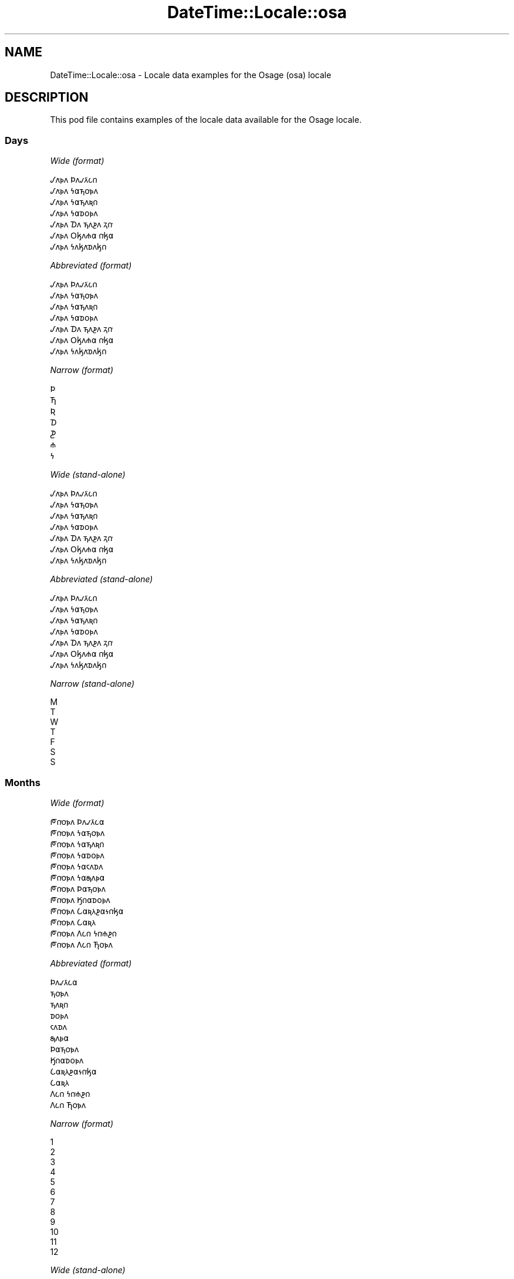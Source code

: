 .\" Automatically generated by Pod::Man 4.14 (Pod::Simple 3.43)
.\"
.\" Standard preamble:
.\" ========================================================================
.de Sp \" Vertical space (when we can't use .PP)
.if t .sp .5v
.if n .sp
..
.de Vb \" Begin verbatim text
.ft CW
.nf
.ne \\$1
..
.de Ve \" End verbatim text
.ft R
.fi
..
.\" Set up some character translations and predefined strings.  \*(-- will
.\" give an unbreakable dash, \*(PI will give pi, \*(L" will give a left
.\" double quote, and \*(R" will give a right double quote.  \*(C+ will
.\" give a nicer C++.  Capital omega is used to do unbreakable dashes and
.\" therefore won't be available.  \*(C` and \*(C' expand to `' in nroff,
.\" nothing in troff, for use with C<>.
.tr \(*W-
.ds C+ C\v'-.1v'\h'-1p'\s-2+\h'-1p'+\s0\v'.1v'\h'-1p'
.ie n \{\
.    ds -- \(*W-
.    ds PI pi
.    if (\n(.H=4u)&(1m=24u) .ds -- \(*W\h'-12u'\(*W\h'-12u'-\" diablo 10 pitch
.    if (\n(.H=4u)&(1m=20u) .ds -- \(*W\h'-12u'\(*W\h'-8u'-\"  diablo 12 pitch
.    ds L" ""
.    ds R" ""
.    ds C` ""
.    ds C' ""
'br\}
.el\{\
.    ds -- \|\(em\|
.    ds PI \(*p
.    ds L" ``
.    ds R" ''
.    ds C`
.    ds C'
'br\}
.\"
.\" Escape single quotes in literal strings from groff's Unicode transform.
.ie \n(.g .ds Aq \(aq
.el       .ds Aq '
.\"
.\" If the F register is >0, we'll generate index entries on stderr for
.\" titles (.TH), headers (.SH), subsections (.SS), items (.Ip), and index
.\" entries marked with X<> in POD.  Of course, you'll have to process the
.\" output yourself in some meaningful fashion.
.\"
.\" Avoid warning from groff about undefined register 'F'.
.de IX
..
.nr rF 0
.if \n(.g .if rF .nr rF 1
.if (\n(rF:(\n(.g==0)) \{\
.    if \nF \{\
.        de IX
.        tm Index:\\$1\t\\n%\t"\\$2"
..
.        if !\nF==2 \{\
.            nr % 0
.            nr F 2
.        \}
.    \}
.\}
.rr rF
.\" ========================================================================
.\"
.IX Title "DateTime::Locale::osa 3"
.TH DateTime::Locale::osa 3 "2023-11-04" "perl v5.36.0" "User Contributed Perl Documentation"
.\" For nroff, turn off justification.  Always turn off hyphenation; it makes
.\" way too many mistakes in technical documents.
.if n .ad l
.nh
.SH "NAME"
DateTime::Locale::osa \- Locale data examples for the Osage (osa) locale
.SH "DESCRIPTION"
.IX Header "DESCRIPTION"
This pod file contains examples of the locale data available for the
Osage locale.
.SS "Days"
.IX Subsection "Days"
\fIWide (format)\fR
.IX Subsection "Wide (format)"
.PP
.Vb 7
\&  𐒹𐓘͘𐓬𐓘 𐓄𐓘𐓡𐓛͘𐓧𐓣
\&  𐒹𐓘͘𐓬𐓘 𐓏𐓟𐓵𐓪͘𐓬𐓘
\&  𐒹𐓘͘𐓬𐓘 𐓏𐓟𐓵𐓘𐓜𐓣
\&  𐒹𐓘͘𐓬𐓘 𐓏𐓟𐓰𐓪𐓬𐓘
\&  𐒹𐓘͘𐓬𐓘 𐓈𐓘 𐓵𐓘𐓲𐓘 𐓻𐓣͘
\&  𐒹𐓘͘𐓬𐓘 𐓂𐓤𐓘𐓸𐓟 𐓣͘𐓤𐓟
\&  𐒹𐓘͘𐓬𐓘 𐓏𐓘𐓤𐓘͘𐓰𐓘𐓤𐓣
.Ve
.PP
\fIAbbreviated (format)\fR
.IX Subsection "Abbreviated (format)"
.PP
.Vb 7
\&  𐒹𐓘͘𐓬𐓘 𐓄𐓘𐓡𐓛͘𐓧𐓣
\&  𐒹𐓘͘𐓬𐓘 𐓏𐓟𐓵𐓪͘𐓬𐓘
\&  𐒹𐓘͘𐓬𐓘 𐓏𐓟𐓵𐓘𐓜𐓣
\&  𐒹𐓘͘𐓬𐓘 𐓏𐓟𐓰𐓪𐓬𐓘
\&  𐒹𐓘͘𐓬𐓘 𐓈𐓘 𐓵𐓘𐓲𐓘 𐓻𐓣͘
\&  𐒹𐓘͘𐓬𐓘 𐓂𐓤𐓘𐓸𐓟 𐓣͘𐓤𐓟
\&  𐒹𐓘͘𐓬𐓘 𐓏𐓘𐓤𐓘͘𐓰𐓘𐓤𐓣
.Ve
.PP
\fINarrow (format)\fR
.IX Subsection "Narrow (format)"
.PP
.Vb 7
\&  𐓄
\&  𐓍
\&  𐒴
\&  𐓈
\&  𐓊
\&  𐓸
\&  𐓏
.Ve
.PP
\fIWide (stand-alone)\fR
.IX Subsection "Wide (stand-alone)"
.PP
.Vb 7
\&  𐒹𐓘͘𐓬𐓘 𐓄𐓘𐓡𐓛͘𐓧𐓣
\&  𐒹𐓘͘𐓬𐓘 𐓏𐓟𐓵𐓪͘𐓬𐓘
\&  𐒹𐓘͘𐓬𐓘 𐓏𐓟𐓵𐓘𐓜𐓣
\&  𐒹𐓘͘𐓬𐓘 𐓏𐓟𐓰𐓪𐓬𐓘
\&  𐒹𐓘͘𐓬𐓘 𐓈𐓘 𐓵𐓘𐓲𐓘 𐓻𐓣͘
\&  𐒹𐓘͘𐓬𐓘 𐓂𐓤𐓘𐓸𐓟 𐓣͘𐓤𐓟
\&  𐒹𐓘͘𐓬𐓘 𐓏𐓘𐓤𐓘͘𐓰𐓘𐓤𐓣
.Ve
.PP
\fIAbbreviated (stand-alone)\fR
.IX Subsection "Abbreviated (stand-alone)"
.PP
.Vb 7
\&  𐒹𐓘͘𐓬𐓘 𐓄𐓘𐓡𐓛͘𐓧𐓣
\&  𐒹𐓘͘𐓬𐓘 𐓏𐓟𐓵𐓪͘𐓬𐓘
\&  𐒹𐓘͘𐓬𐓘 𐓏𐓟𐓵𐓘𐓜𐓣
\&  𐒹𐓘͘𐓬𐓘 𐓏𐓟𐓰𐓪𐓬𐓘
\&  𐒹𐓘͘𐓬𐓘 𐓈𐓘 𐓵𐓘𐓲𐓘 𐓻𐓣͘
\&  𐒹𐓘͘𐓬𐓘 𐓂𐓤𐓘𐓸𐓟 𐓣͘𐓤𐓟
\&  𐒹𐓘͘𐓬𐓘 𐓏𐓘𐓤𐓘͘𐓰𐓘𐓤𐓣
.Ve
.PP
\fINarrow (stand-alone)\fR
.IX Subsection "Narrow (stand-alone)"
.PP
.Vb 7
\&  M
\&  T
\&  W
\&  T
\&  F
\&  S
\&  S
.Ve
.SS "Months"
.IX Subsection "Months"
\fIWide (format)\fR
.IX Subsection "Wide (format)"
.PP
.Vb 12
\&  𐓀𐓣͘𐓪͘𐓬𐓘 𐓄𐓘𐓡𐓛͘𐓧𐓟
\&  𐓀𐓣͘𐓪͘𐓬𐓘 𐓏𐓟𐓵𐓪͘𐓬𐓘
\&  𐓀𐓣͘𐓪͘𐓬𐓘 𐓏𐓟𐓵𐓘𐓜𐓣
\&  𐓀𐓣͘𐓪͘𐓬𐓘 𐓏𐓟𐓰𐓪𐓬𐓘
\&  𐓀𐓣͘𐓪͘𐓬𐓘 𐓏𐓟𐓮𐓘𐓰𐓘
\&  𐓀𐓣͘𐓪͘𐓬𐓘 𐓏𐓟𐓯𐓘𐓬𐓟
\&  𐓀𐓣͘𐓪͘𐓬𐓘 𐓄𐓟𐓵𐓪͘𐓬𐓘
\&  𐓀𐓣͘𐓪͘𐓬𐓘 𐒼𐓣𐓟𐓰𐓪𐓬𐓘
\&  𐓀𐓣͘𐓪͘𐓬𐓘 𐒿𐓟𐓜𐓛𐓲𐓟𐓷𐓣͘𐓤𐓟
\&  𐓀𐓣͘𐓪͘𐓬𐓘 𐒿𐓟𐓜𐓛
\&  𐓀𐓣͘𐓪͘𐓬𐓘 𐒰𐓧𐓣 𐓏𐓣͘𐓸𐓲𐓣
\&  𐓀𐓣͘𐓪͘𐓬𐓘 𐒰𐓧𐓣 𐓍𐓪͘𐓬𐓘
.Ve
.PP
\fIAbbreviated (format)\fR
.IX Subsection "Abbreviated (format)"
.PP
.Vb 12
\&  𐓄𐓘𐓡𐓛͘𐓧𐓟
\&  𐓵𐓪͘𐓬𐓘
\&  𐓵𐓘𐓜𐓣
\&  𐓰𐓪𐓬𐓘
\&  𐓮𐓘𐓰𐓘
\&  𐓯𐓘𐓬𐓟
\&  𐓄𐓟𐓵𐓪͘𐓬𐓘
\&  𐒼𐓣𐓟𐓰𐓪𐓬𐓘
\&  𐒿𐓟𐓜𐓛𐓲𐓟𐓷𐓣͘𐓤𐓟
\&  𐒿𐓟𐓜𐓛
\&  𐒰𐓧𐓣 𐓏𐓣͘𐓸𐓲𐓣
\&  𐒰𐓧𐓣 𐓍𐓪͘𐓬𐓘
.Ve
.PP
\fINarrow (format)\fR
.IX Subsection "Narrow (format)"
.PP
.Vb 12
\&  1
\&  2
\&  3
\&  4
\&  5
\&  6
\&  7
\&  8
\&  9
\&  10
\&  11
\&  12
.Ve
.PP
\fIWide (stand-alone)\fR
.IX Subsection "Wide (stand-alone)"
.PP
.Vb 12
\&  𐓀𐓣͘𐓪͘𐓬𐓘 𐓄𐓘𐓡𐓛͘𐓧𐓟
\&  𐓀𐓣͘𐓪͘𐓬𐓘 𐓏𐓟𐓵𐓪͘𐓬𐓘
\&  𐓀𐓣͘𐓪͘𐓬𐓘 𐓏𐓟𐓵𐓘𐓜𐓣
\&  𐓀𐓣͘𐓪͘𐓬𐓘 𐓏𐓟𐓰𐓪𐓬𐓘
\&  𐓀𐓣͘𐓪͘𐓬𐓘 𐓏𐓟𐓮𐓘𐓰𐓘
\&  𐓀𐓣͘𐓪͘𐓬𐓘 𐓏𐓟𐓯𐓘𐓬𐓟
\&  𐓀𐓣͘𐓪͘𐓬𐓘 𐓄𐓟𐓵𐓪͘𐓬𐓘
\&  𐓀𐓣͘𐓪͘𐓬𐓘 𐒼𐓣𐓟𐓰𐓪𐓬𐓘
\&  𐓀𐓣͘𐓪͘𐓬𐓘 𐒿𐓟𐓜𐓛𐓲𐓟𐓷𐓣͘𐓤𐓟
\&  𐓀𐓣͘𐓪͘𐓬𐓘 𐒿𐓟𐓜𐓛
\&  𐓀𐓣͘𐓪͘𐓬𐓘 𐒰𐓧𐓣 𐓏𐓣͘𐓸𐓲𐓣
\&  𐓀𐓣͘𐓪͘𐓬𐓘 𐒰𐓧𐓣 𐓍𐓪͘𐓬𐓘
.Ve
.PP
\fIAbbreviated (stand-alone)\fR
.IX Subsection "Abbreviated (stand-alone)"
.PP
.Vb 12
\&  𐓄𐓘𐓡𐓛͘𐓧𐓟
\&  𐓵𐓪͘𐓬𐓘
\&  𐓵𐓘𐓜𐓣
\&  𐓰𐓪𐓬𐓘
\&  𐓮𐓘𐓰𐓘
\&  𐓯𐓘𐓬𐓟
\&  𐓄𐓟𐓵𐓪͘𐓬𐓘
\&  𐒼𐓣𐓟𐓰𐓪𐓬𐓘
\&  𐒿𐓟𐓜𐓛𐓲𐓟𐓷𐓣͘𐓤𐓟
\&  𐒿𐓟𐓜𐓛
\&  𐒰𐓧𐓣 𐓏𐓣͘𐓸𐓲𐓣
\&  𐒰𐓧𐓣 𐓍𐓪͘𐓬𐓘
.Ve
.PP
\fINarrow (stand-alone)\fR
.IX Subsection "Narrow (stand-alone)"
.PP
.Vb 12
\&  1
\&  2
\&  3
\&  4
\&  5
\&  6
\&  7
\&  8
\&  9
\&  10
\&  11
\&  12
.Ve
.SS "Quarters"
.IX Subsection "Quarters"
\fIWide (format)\fR
.IX Subsection "Wide (format)"
.PP
.Vb 4
\&  Q1
\&  Q2
\&  Q3
\&  Q4
.Ve
.PP
\fIAbbreviated (format)\fR
.IX Subsection "Abbreviated (format)"
.PP
.Vb 4
\&  Q1
\&  Q2
\&  Q3
\&  Q4
.Ve
.PP
\fINarrow (format)\fR
.IX Subsection "Narrow (format)"
.PP
.Vb 4
\&  1
\&  2
\&  3
\&  4
.Ve
.PP
\fIWide (stand-alone)\fR
.IX Subsection "Wide (stand-alone)"
.PP
.Vb 4
\&  Q1
\&  Q2
\&  Q3
\&  Q4
.Ve
.PP
\fIAbbreviated (stand-alone)\fR
.IX Subsection "Abbreviated (stand-alone)"
.PP
.Vb 4
\&  Q1
\&  Q2
\&  Q3
\&  Q4
.Ve
.PP
\fINarrow (stand-alone)\fR
.IX Subsection "Narrow (stand-alone)"
.PP
.Vb 4
\&  1
\&  2
\&  3
\&  4
.Ve
.SS "Eras"
.IX Subsection "Eras"
\fIWide (format)\fR
.IX Subsection "Wide (format)"
.PP
.Vb 2
\&  BCE
\&  CE
.Ve
.PP
\fIAbbreviated (format)\fR
.IX Subsection "Abbreviated (format)"
.PP
.Vb 2
\&  BCE
\&  CE
.Ve
.PP
\fINarrow (format)\fR
.IX Subsection "Narrow (format)"
.PP
.Vb 2
\&  BCE
\&  CE
.Ve
.SS "Date Formats"
.IX Subsection "Date Formats"
\fIFull\fR
.IX Subsection "Full"
.PP
.Vb 3
\&   2008\-02\-05T18:30:30 = 2008 𐓀𐓣͘𐓪͘𐓬𐓘 𐓏𐓟𐓵𐓪͘𐓬𐓘 5, 𐒹𐓘͘𐓬𐓘 𐓏𐓟𐓵𐓪͘𐓬𐓘
\&   1995\-12\-22T09:05:02 = 1995 𐓀𐓣͘𐓪͘𐓬𐓘 𐒰𐓧𐓣 𐓍𐓪͘𐓬𐓘 22, 𐒹𐓘͘𐓬𐓘 𐓈𐓘 𐓵𐓘𐓲𐓘 𐓻𐓣͘
\&  \-0010\-09\-15T04:44:23 = \-10 𐓀𐓣͘𐓪͘𐓬𐓘 𐒿𐓟𐓜𐓛𐓲𐓟𐓷𐓣͘𐓤𐓟 15, 𐒹𐓘͘𐓬𐓘 𐓂𐓤𐓘𐓸𐓟 𐓣͘𐓤𐓟
.Ve
.PP
\fILong\fR
.IX Subsection "Long"
.PP
.Vb 3
\&   2008\-02\-05T18:30:30 = 2008 𐓀𐓣͘𐓪͘𐓬𐓘 𐓏𐓟𐓵𐓪͘𐓬𐓘 5
\&   1995\-12\-22T09:05:02 = 1995 𐓀𐓣͘𐓪͘𐓬𐓘 𐒰𐓧𐓣 𐓍𐓪͘𐓬𐓘 22
\&  \-0010\-09\-15T04:44:23 = \-10 𐓀𐓣͘𐓪͘𐓬𐓘 𐒿𐓟𐓜𐓛𐓲𐓟𐓷𐓣͘𐓤𐓟 15
.Ve
.PP
\fIMedium\fR
.IX Subsection "Medium"
.PP
.Vb 3
\&   2008\-02\-05T18:30:30 = 2008 𐓵𐓪͘𐓬𐓘 5
\&   1995\-12\-22T09:05:02 = 1995 𐒰𐓧𐓣 𐓍𐓪͘𐓬𐓘 22
\&  \-0010\-09\-15T04:44:23 = \-10 𐒿𐓟𐓜𐓛𐓲𐓟𐓷𐓣͘𐓤𐓟 15
.Ve
.PP
\fIShort\fR
.IX Subsection "Short"
.PP
.Vb 3
\&   2008\-02\-05T18:30:30 = 2008\-02\-05
\&   1995\-12\-22T09:05:02 = 1995\-12\-22
\&  \-0010\-09\-15T04:44:23 = \-10\-09\-15
.Ve
.SS "Time Formats"
.IX Subsection "Time Formats"
\fIFull\fR
.IX Subsection "Full"
.PP
.Vb 3
\&   2008\-02\-05T18:30:30 = 18:30:30 UTC
\&   1995\-12\-22T09:05:02 = 09:05:02 UTC
\&  \-0010\-09\-15T04:44:23 = 04:44:23 UTC
.Ve
.PP
\fILong\fR
.IX Subsection "Long"
.PP
.Vb 3
\&   2008\-02\-05T18:30:30 = 18:30:30 UTC
\&   1995\-12\-22T09:05:02 = 09:05:02 UTC
\&  \-0010\-09\-15T04:44:23 = 04:44:23 UTC
.Ve
.PP
\fIMedium\fR
.IX Subsection "Medium"
.PP
.Vb 3
\&   2008\-02\-05T18:30:30 = 18:30:30
\&   1995\-12\-22T09:05:02 = 09:05:02
\&  \-0010\-09\-15T04:44:23 = 04:44:23
.Ve
.PP
\fIShort\fR
.IX Subsection "Short"
.PP
.Vb 3
\&   2008\-02\-05T18:30:30 = 18:30
\&   1995\-12\-22T09:05:02 = 09:05
\&  \-0010\-09\-15T04:44:23 = 04:44
.Ve
.SS "Datetime Formats"
.IX Subsection "Datetime Formats"
\fIFull\fR
.IX Subsection "Full"
.PP
.Vb 3
\&   2008\-02\-05T18:30:30 = 2008 𐓀𐓣͘𐓪͘𐓬𐓘 𐓏𐓟𐓵𐓪͘𐓬𐓘 5, 𐒹𐓘͘𐓬𐓘 𐓏𐓟𐓵𐓪͘𐓬𐓘 18:30:30 UTC
\&   1995\-12\-22T09:05:02 = 1995 𐓀𐓣͘𐓪͘𐓬𐓘 𐒰𐓧𐓣 𐓍𐓪͘𐓬𐓘 22, 𐒹𐓘͘𐓬𐓘 𐓈𐓘 𐓵𐓘𐓲𐓘 𐓻𐓣͘ 09:05:02 UTC
\&  \-0010\-09\-15T04:44:23 = \-10 𐓀𐓣͘𐓪͘𐓬𐓘 𐒿𐓟𐓜𐓛𐓲𐓟𐓷𐓣͘𐓤𐓟 15, 𐒹𐓘͘𐓬𐓘 𐓂𐓤𐓘𐓸𐓟 𐓣͘𐓤𐓟 04:44:23 UTC
.Ve
.PP
\fILong\fR
.IX Subsection "Long"
.PP
.Vb 3
\&   2008\-02\-05T18:30:30 = 2008 𐓀𐓣͘𐓪͘𐓬𐓘 𐓏𐓟𐓵𐓪͘𐓬𐓘 5 18:30:30 UTC
\&   1995\-12\-22T09:05:02 = 1995 𐓀𐓣͘𐓪͘𐓬𐓘 𐒰𐓧𐓣 𐓍𐓪͘𐓬𐓘 22 09:05:02 UTC
\&  \-0010\-09\-15T04:44:23 = \-10 𐓀𐓣͘𐓪͘𐓬𐓘 𐒿𐓟𐓜𐓛𐓲𐓟𐓷𐓣͘𐓤𐓟 15 04:44:23 UTC
.Ve
.PP
\fIMedium\fR
.IX Subsection "Medium"
.PP
.Vb 3
\&   2008\-02\-05T18:30:30 = 2008 𐓵𐓪͘𐓬𐓘 5 18:30:30
\&   1995\-12\-22T09:05:02 = 1995 𐒰𐓧𐓣 𐓍𐓪͘𐓬𐓘 22 09:05:02
\&  \-0010\-09\-15T04:44:23 = \-10 𐒿𐓟𐓜𐓛𐓲𐓟𐓷𐓣͘𐓤𐓟 15 04:44:23
.Ve
.PP
\fIShort\fR
.IX Subsection "Short"
.PP
.Vb 3
\&   2008\-02\-05T18:30:30 = 2008\-02\-05 18:30
\&   1995\-12\-22T09:05:02 = 1995\-12\-22 09:05
\&  \-0010\-09\-15T04:44:23 = \-10\-09\-15 04:44
.Ve
.SS "Available Formats"
.IX Subsection "Available Formats"
\fIBh (h B)\fR
.IX Subsection "Bh (h B)"
.PP
.Vb 3
\&   2008\-02\-05T18:30:30 = 6 B
\&   1995\-12\-22T09:05:02 = 9 B
\&  \-0010\-09\-15T04:44:23 = 4 B
.Ve
.PP
\fIBhm (h:mm B)\fR
.IX Subsection "Bhm (h:mm B)"
.PP
.Vb 3
\&   2008\-02\-05T18:30:30 = 6:30 B
\&   1995\-12\-22T09:05:02 = 9:05 B
\&  \-0010\-09\-15T04:44:23 = 4:44 B
.Ve
.PP
\fIBhms (h:mm:ss B)\fR
.IX Subsection "Bhms (h:mm:ss B)"
.PP
.Vb 3
\&   2008\-02\-05T18:30:30 = 6:30:30 B
\&   1995\-12\-22T09:05:02 = 9:05:02 B
\&  \-0010\-09\-15T04:44:23 = 4:44:23 B
.Ve
.PP
\fIE (ccc)\fR
.IX Subsection "E (ccc)"
.PP
.Vb 3
\&   2008\-02\-05T18:30:30 = 𐒹𐓘͘𐓬𐓘 𐓏𐓟𐓵𐓪͘𐓬𐓘
\&   1995\-12\-22T09:05:02 = 𐒹𐓘͘𐓬𐓘 𐓈𐓘 𐓵𐓘𐓲𐓘 𐓻𐓣͘
\&  \-0010\-09\-15T04:44:23 = 𐒹𐓘͘𐓬𐓘 𐓂𐓤𐓘𐓸𐓟 𐓣͘𐓤𐓟
.Ve
.PP
\fIEBhm (E h:mm B)\fR
.IX Subsection "EBhm (E h:mm B)"
.PP
.Vb 3
\&   2008\-02\-05T18:30:30 = 𐒹𐓘͘𐓬𐓘 𐓏𐓟𐓵𐓪͘𐓬𐓘 6:30 B
\&   1995\-12\-22T09:05:02 = 𐒹𐓘͘𐓬𐓘 𐓈𐓘 𐓵𐓘𐓲𐓘 𐓻𐓣͘ 9:05 B
\&  \-0010\-09\-15T04:44:23 = 𐒹𐓘͘𐓬𐓘 𐓂𐓤𐓘𐓸𐓟 𐓣͘𐓤𐓟 4:44 B
.Ve
.PP
\fIEBhms (E h:mm:ss B)\fR
.IX Subsection "EBhms (E h:mm:ss B)"
.PP
.Vb 3
\&   2008\-02\-05T18:30:30 = 𐒹𐓘͘𐓬𐓘 𐓏𐓟𐓵𐓪͘𐓬𐓘 6:30:30 B
\&   1995\-12\-22T09:05:02 = 𐒹𐓘͘𐓬𐓘 𐓈𐓘 𐓵𐓘𐓲𐓘 𐓻𐓣͘ 9:05:02 B
\&  \-0010\-09\-15T04:44:23 = 𐒹𐓘͘𐓬𐓘 𐓂𐓤𐓘𐓸𐓟 𐓣͘𐓤𐓟 4:44:23 B
.Ve
.PP
\fIEHm (E HH:mm)\fR
.IX Subsection "EHm (E HH:mm)"
.PP
.Vb 3
\&   2008\-02\-05T18:30:30 = 𐒹𐓘͘𐓬𐓘 𐓏𐓟𐓵𐓪͘𐓬𐓘 18:30
\&   1995\-12\-22T09:05:02 = 𐒹𐓘͘𐓬𐓘 𐓈𐓘 𐓵𐓘𐓲𐓘 𐓻𐓣͘ 09:05
\&  \-0010\-09\-15T04:44:23 = 𐒹𐓘͘𐓬𐓘 𐓂𐓤𐓘𐓸𐓟 𐓣͘𐓤𐓟 04:44
.Ve
.PP
\fIEHms (E HH:mm:ss)\fR
.IX Subsection "EHms (E HH:mm:ss)"
.PP
.Vb 3
\&   2008\-02\-05T18:30:30 = 𐒹𐓘͘𐓬𐓘 𐓏𐓟𐓵𐓪͘𐓬𐓘 18:30:30
\&   1995\-12\-22T09:05:02 = 𐒹𐓘͘𐓬𐓘 𐓈𐓘 𐓵𐓘𐓲𐓘 𐓻𐓣͘ 09:05:02
\&  \-0010\-09\-15T04:44:23 = 𐒹𐓘͘𐓬𐓘 𐓂𐓤𐓘𐓸𐓟 𐓣͘𐓤𐓟 04:44:23
.Ve
.PP
\fIEd (d, E)\fR
.IX Subsection "Ed (d, E)"
.PP
.Vb 3
\&   2008\-02\-05T18:30:30 = 5, 𐒹𐓘͘𐓬𐓘 𐓏𐓟𐓵𐓪͘𐓬𐓘
\&   1995\-12\-22T09:05:02 = 22, 𐒹𐓘͘𐓬𐓘 𐓈𐓘 𐓵𐓘𐓲𐓘 𐓻𐓣͘
\&  \-0010\-09\-15T04:44:23 = 15, 𐒹𐓘͘𐓬𐓘 𐓂𐓤𐓘𐓸𐓟 𐓣͘𐓤𐓟
.Ve
.PP
\fIEhm (E h:mm a)\fR
.IX Subsection "Ehm (E h:mm a)"
.PP
.Vb 3
\&   2008\-02\-05T18:30:30 = 𐒹𐓘͘𐓬𐓘 𐓏𐓟𐓵𐓪͘𐓬𐓘 6:30 PM
\&   1995\-12\-22T09:05:02 = 𐒹𐓘͘𐓬𐓘 𐓈𐓘 𐓵𐓘𐓲𐓘 𐓻𐓣͘ 9:05 AM
\&  \-0010\-09\-15T04:44:23 = 𐒹𐓘͘𐓬𐓘 𐓂𐓤𐓘𐓸𐓟 𐓣͘𐓤𐓟 4:44 AM
.Ve
.PP
\fIEhms (E h:mm:ss a)\fR
.IX Subsection "Ehms (E h:mm:ss a)"
.PP
.Vb 3
\&   2008\-02\-05T18:30:30 = 𐒹𐓘͘𐓬𐓘 𐓏𐓟𐓵𐓪͘𐓬𐓘 6:30:30 PM
\&   1995\-12\-22T09:05:02 = 𐒹𐓘͘𐓬𐓘 𐓈𐓘 𐓵𐓘𐓲𐓘 𐓻𐓣͘ 9:05:02 AM
\&  \-0010\-09\-15T04:44:23 = 𐒹𐓘͘𐓬𐓘 𐓂𐓤𐓘𐓸𐓟 𐓣͘𐓤𐓟 4:44:23 AM
.Ve
.PP
\fIGy (G y)\fR
.IX Subsection "Gy (G y)"
.PP
.Vb 3
\&   2008\-02\-05T18:30:30 = CE 2008
\&   1995\-12\-22T09:05:02 = CE 1995
\&  \-0010\-09\-15T04:44:23 = BCE \-10
.Ve
.PP
\fIGyMMM (G y \s-1MMM\s0)\fR
.IX Subsection "GyMMM (G y MMM)"
.PP
.Vb 3
\&   2008\-02\-05T18:30:30 = CE 2008 𐓵𐓪͘𐓬𐓘
\&   1995\-12\-22T09:05:02 = CE 1995 𐒰𐓧𐓣 𐓍𐓪͘𐓬𐓘
\&  \-0010\-09\-15T04:44:23 = BCE \-10 𐒿𐓟𐓜𐓛𐓲𐓟𐓷𐓣͘𐓤𐓟
.Ve
.PP
\fIGyMMMEd (G y \s-1MMM\s0 d, E)\fR
.IX Subsection "GyMMMEd (G y MMM d, E)"
.PP
.Vb 3
\&   2008\-02\-05T18:30:30 = CE 2008 𐓵𐓪͘𐓬𐓘 5, 𐒹𐓘͘𐓬𐓘 𐓏𐓟𐓵𐓪͘𐓬𐓘
\&   1995\-12\-22T09:05:02 = CE 1995 𐒰𐓧𐓣 𐓍𐓪͘𐓬𐓘 22, 𐒹𐓘͘𐓬𐓘 𐓈𐓘 𐓵𐓘𐓲𐓘 𐓻𐓣͘
\&  \-0010\-09\-15T04:44:23 = BCE \-10 𐒿𐓟𐓜𐓛𐓲𐓟𐓷𐓣͘𐓤𐓟 15, 𐒹𐓘͘𐓬𐓘 𐓂𐓤𐓘𐓸𐓟 𐓣͘𐓤𐓟
.Ve
.PP
\fIGyMMMd (G y \s-1MMM\s0 d)\fR
.IX Subsection "GyMMMd (G y MMM d)"
.PP
.Vb 3
\&   2008\-02\-05T18:30:30 = CE 2008 𐓵𐓪͘𐓬𐓘 5
\&   1995\-12\-22T09:05:02 = CE 1995 𐒰𐓧𐓣 𐓍𐓪͘𐓬𐓘 22
\&  \-0010\-09\-15T04:44:23 = BCE \-10 𐒿𐓟𐓜𐓛𐓲𐓟𐓷𐓣͘𐓤𐓟 15
.Ve
.PP
\fIGyMd (\s-1GGGGG\s0 y\-MM-dd)\fR
.IX Subsection "GyMd (GGGGG y-MM-dd)"
.PP
.Vb 3
\&   2008\-02\-05T18:30:30 = CE 2008\-02\-05
\&   1995\-12\-22T09:05:02 = CE 1995\-12\-22
\&  \-0010\-09\-15T04:44:23 = BCE \-10\-09\-15
.Ve
.PP
\fIH (\s-1HH\s0)\fR
.IX Subsection "H (HH)"
.PP
.Vb 3
\&   2008\-02\-05T18:30:30 = 18
\&   1995\-12\-22T09:05:02 = 09
\&  \-0010\-09\-15T04:44:23 = 04
.Ve
.PP
\fIHm (HH:mm)\fR
.IX Subsection "Hm (HH:mm)"
.PP
.Vb 3
\&   2008\-02\-05T18:30:30 = 18:30
\&   1995\-12\-22T09:05:02 = 09:05
\&  \-0010\-09\-15T04:44:23 = 04:44
.Ve
.PP
\fIHms (HH:mm:ss)\fR
.IX Subsection "Hms (HH:mm:ss)"
.PP
.Vb 3
\&   2008\-02\-05T18:30:30 = 18:30:30
\&   1995\-12\-22T09:05:02 = 09:05:02
\&  \-0010\-09\-15T04:44:23 = 04:44:23
.Ve
.PP
\fIHmsv (HH:mm:ss v)\fR
.IX Subsection "Hmsv (HH:mm:ss v)"
.PP
.Vb 3
\&   2008\-02\-05T18:30:30 = 18:30:30 UTC
\&   1995\-12\-22T09:05:02 = 09:05:02 UTC
\&  \-0010\-09\-15T04:44:23 = 04:44:23 UTC
.Ve
.PP
\fIHmv (HH:mm v)\fR
.IX Subsection "Hmv (HH:mm v)"
.PP
.Vb 3
\&   2008\-02\-05T18:30:30 = 18:30 UTC
\&   1995\-12\-22T09:05:02 = 09:05 UTC
\&  \-0010\-09\-15T04:44:23 = 04:44 UTC
.Ve
.PP
\fIM (L)\fR
.IX Subsection "M (L)"
.PP
.Vb 3
\&   2008\-02\-05T18:30:30 = 2
\&   1995\-12\-22T09:05:02 = 12
\&  \-0010\-09\-15T04:44:23 = 9
.Ve
.PP
\fIMEd (MM-dd, E)\fR
.IX Subsection "MEd (MM-dd, E)"
.PP
.Vb 3
\&   2008\-02\-05T18:30:30 = 02\-05, 𐒹𐓘͘𐓬𐓘 𐓏𐓟𐓵𐓪͘𐓬𐓘
\&   1995\-12\-22T09:05:02 = 12\-22, 𐒹𐓘͘𐓬𐓘 𐓈𐓘 𐓵𐓘𐓲𐓘 𐓻𐓣͘
\&  \-0010\-09\-15T04:44:23 = 09\-15, 𐒹𐓘͘𐓬𐓘 𐓂𐓤𐓘𐓸𐓟 𐓣͘𐓤𐓟
.Ve
.PP
\fI\s-1MMM\s0 (\s-1LLL\s0)\fR
.IX Subsection "MMM (LLL)"
.PP
.Vb 3
\&   2008\-02\-05T18:30:30 = 𐓵𐓪͘𐓬𐓘
\&   1995\-12\-22T09:05:02 = 𐒰𐓧𐓣 𐓍𐓪͘𐓬𐓘
\&  \-0010\-09\-15T04:44:23 = 𐒿𐓟𐓜𐓛𐓲𐓟𐓷𐓣͘𐓤𐓟
.Ve
.PP
\fIMMMEd (\s-1MMM\s0 d, E)\fR
.IX Subsection "MMMEd (MMM d, E)"
.PP
.Vb 3
\&   2008\-02\-05T18:30:30 = 𐓵𐓪͘𐓬𐓘 5, 𐒹𐓘͘𐓬𐓘 𐓏𐓟𐓵𐓪͘𐓬𐓘
\&   1995\-12\-22T09:05:02 = 𐒰𐓧𐓣 𐓍𐓪͘𐓬𐓘 22, 𐒹𐓘͘𐓬𐓘 𐓈𐓘 𐓵𐓘𐓲𐓘 𐓻𐓣͘
\&  \-0010\-09\-15T04:44:23 = 𐒿𐓟𐓜𐓛𐓲𐓟𐓷𐓣͘𐓤𐓟 15, 𐒹𐓘͘𐓬𐓘 𐓂𐓤𐓘𐓸𐓟 𐓣͘𐓤𐓟
.Ve
.PP
\fIMMMMW-count-other ('week' W 'of' \s-1MMMM\s0)\fR
.IX Subsection "MMMMW-count-other ('week' W 'of' MMMM)"
.PP
.Vb 3
\&   2008\-02\-05T18:30:30 = week 1 of 𐓀𐓣͘𐓪͘𐓬𐓘 𐓏𐓟𐓵𐓪͘𐓬𐓘
\&   1995\-12\-22T09:05:02 = week 3 of 𐓀𐓣͘𐓪͘𐓬𐓘 𐒰𐓧𐓣 𐓍𐓪͘𐓬𐓘
\&  \-0010\-09\-15T04:44:23 = week 2 of 𐓀𐓣͘𐓪͘𐓬𐓘 𐒿𐓟𐓜𐓛𐓲𐓟𐓷𐓣͘𐓤𐓟
.Ve
.PP
\fIMMMMd (\s-1MMMM\s0 d)\fR
.IX Subsection "MMMMd (MMMM d)"
.PP
.Vb 3
\&   2008\-02\-05T18:30:30 = 𐓀𐓣͘𐓪͘𐓬𐓘 𐓏𐓟𐓵𐓪͘𐓬𐓘 5
\&   1995\-12\-22T09:05:02 = 𐓀𐓣͘𐓪͘𐓬𐓘 𐒰𐓧𐓣 𐓍𐓪͘𐓬𐓘 22
\&  \-0010\-09\-15T04:44:23 = 𐓀𐓣͘𐓪͘𐓬𐓘 𐒿𐓟𐓜𐓛𐓲𐓟𐓷𐓣͘𐓤𐓟 15
.Ve
.PP
\fIMMMd (\s-1MMM\s0 d)\fR
.IX Subsection "MMMd (MMM d)"
.PP
.Vb 3
\&   2008\-02\-05T18:30:30 = 𐓵𐓪͘𐓬𐓘 5
\&   1995\-12\-22T09:05:02 = 𐒰𐓧𐓣 𐓍𐓪͘𐓬𐓘 22
\&  \-0010\-09\-15T04:44:23 = 𐒿𐓟𐓜𐓛𐓲𐓟𐓷𐓣͘𐓤𐓟 15
.Ve
.PP
\fIMd (MM-dd)\fR
.IX Subsection "Md (MM-dd)"
.PP
.Vb 3
\&   2008\-02\-05T18:30:30 = 02\-05
\&   1995\-12\-22T09:05:02 = 12\-22
\&  \-0010\-09\-15T04:44:23 = 09\-15
.Ve
.PP
\fId (d)\fR
.IX Subsection "d (d)"
.PP
.Vb 3
\&   2008\-02\-05T18:30:30 = 5
\&   1995\-12\-22T09:05:02 = 22
\&  \-0010\-09\-15T04:44:23 = 15
.Ve
.PP
\fIh (h a)\fR
.IX Subsection "h (h a)"
.PP
.Vb 3
\&   2008\-02\-05T18:30:30 = 6 PM
\&   1995\-12\-22T09:05:02 = 9 AM
\&  \-0010\-09\-15T04:44:23 = 4 AM
.Ve
.PP
\fIhm (h:mm a)\fR
.IX Subsection "hm (h:mm a)"
.PP
.Vb 3
\&   2008\-02\-05T18:30:30 = 6:30 PM
\&   1995\-12\-22T09:05:02 = 9:05 AM
\&  \-0010\-09\-15T04:44:23 = 4:44 AM
.Ve
.PP
\fIhms (h:mm:ss a)\fR
.IX Subsection "hms (h:mm:ss a)"
.PP
.Vb 3
\&   2008\-02\-05T18:30:30 = 6:30:30 PM
\&   1995\-12\-22T09:05:02 = 9:05:02 AM
\&  \-0010\-09\-15T04:44:23 = 4:44:23 AM
.Ve
.PP
\fIhmsv (h:mm:ss a v)\fR
.IX Subsection "hmsv (h:mm:ss a v)"
.PP
.Vb 3
\&   2008\-02\-05T18:30:30 = 6:30:30 PM UTC
\&   1995\-12\-22T09:05:02 = 9:05:02 AM UTC
\&  \-0010\-09\-15T04:44:23 = 4:44:23 AM UTC
.Ve
.PP
\fIhmv (h:mm a v)\fR
.IX Subsection "hmv (h:mm a v)"
.PP
.Vb 3
\&   2008\-02\-05T18:30:30 = 6:30 PM UTC
\&   1995\-12\-22T09:05:02 = 9:05 AM UTC
\&  \-0010\-09\-15T04:44:23 = 4:44 AM UTC
.Ve
.PP
\fIms (mm:ss)\fR
.IX Subsection "ms (mm:ss)"
.PP
.Vb 3
\&   2008\-02\-05T18:30:30 = 30:30
\&   1995\-12\-22T09:05:02 = 05:02
\&  \-0010\-09\-15T04:44:23 = 44:23
.Ve
.PP
\fIy (y)\fR
.IX Subsection "y (y)"
.PP
.Vb 3
\&   2008\-02\-05T18:30:30 = 2008
\&   1995\-12\-22T09:05:02 = 1995
\&  \-0010\-09\-15T04:44:23 = \-10
.Ve
.PP
\fIyM (y\-MM)\fR
.IX Subsection "yM (y-MM)"
.PP
.Vb 3
\&   2008\-02\-05T18:30:30 = 2008\-02
\&   1995\-12\-22T09:05:02 = 1995\-12
\&  \-0010\-09\-15T04:44:23 = \-10\-09
.Ve
.PP
\fIyMEd (y\-MM-dd, E)\fR
.IX Subsection "yMEd (y-MM-dd, E)"
.PP
.Vb 3
\&   2008\-02\-05T18:30:30 = 2008\-02\-05, 𐒹𐓘͘𐓬𐓘 𐓏𐓟𐓵𐓪͘𐓬𐓘
\&   1995\-12\-22T09:05:02 = 1995\-12\-22, 𐒹𐓘͘𐓬𐓘 𐓈𐓘 𐓵𐓘𐓲𐓘 𐓻𐓣͘
\&  \-0010\-09\-15T04:44:23 = \-10\-09\-15, 𐒹𐓘͘𐓬𐓘 𐓂𐓤𐓘𐓸𐓟 𐓣͘𐓤𐓟
.Ve
.PP
\fIyMMM (y \s-1MMM\s0)\fR
.IX Subsection "yMMM (y MMM)"
.PP
.Vb 3
\&   2008\-02\-05T18:30:30 = 2008 𐓵𐓪͘𐓬𐓘
\&   1995\-12\-22T09:05:02 = 1995 𐒰𐓧𐓣 𐓍𐓪͘𐓬𐓘
\&  \-0010\-09\-15T04:44:23 = \-10 𐒿𐓟𐓜𐓛𐓲𐓟𐓷𐓣͘𐓤𐓟
.Ve
.PP
\fIyMMMEd (y \s-1MMM\s0 d, E)\fR
.IX Subsection "yMMMEd (y MMM d, E)"
.PP
.Vb 3
\&   2008\-02\-05T18:30:30 = 2008 𐓵𐓪͘𐓬𐓘 5, 𐒹𐓘͘𐓬𐓘 𐓏𐓟𐓵𐓪͘𐓬𐓘
\&   1995\-12\-22T09:05:02 = 1995 𐒰𐓧𐓣 𐓍𐓪͘𐓬𐓘 22, 𐒹𐓘͘𐓬𐓘 𐓈𐓘 𐓵𐓘𐓲𐓘 𐓻𐓣͘
\&  \-0010\-09\-15T04:44:23 = \-10 𐒿𐓟𐓜𐓛𐓲𐓟𐓷𐓣͘𐓤𐓟 15, 𐒹𐓘͘𐓬𐓘 𐓂𐓤𐓘𐓸𐓟 𐓣͘𐓤𐓟
.Ve
.PP
\fIyMMMM (y \s-1MMMM\s0)\fR
.IX Subsection "yMMMM (y MMMM)"
.PP
.Vb 3
\&   2008\-02\-05T18:30:30 = 2008 𐓀𐓣͘𐓪͘𐓬𐓘 𐓏𐓟𐓵𐓪͘𐓬𐓘
\&   1995\-12\-22T09:05:02 = 1995 𐓀𐓣͘𐓪͘𐓬𐓘 𐒰𐓧𐓣 𐓍𐓪͘𐓬𐓘
\&  \-0010\-09\-15T04:44:23 = \-10 𐓀𐓣͘𐓪͘𐓬𐓘 𐒿𐓟𐓜𐓛𐓲𐓟𐓷𐓣͘𐓤𐓟
.Ve
.PP
\fIyMMMd (y \s-1MMM\s0 d)\fR
.IX Subsection "yMMMd (y MMM d)"
.PP
.Vb 3
\&   2008\-02\-05T18:30:30 = 2008 𐓵𐓪͘𐓬𐓘 5
\&   1995\-12\-22T09:05:02 = 1995 𐒰𐓧𐓣 𐓍𐓪͘𐓬𐓘 22
\&  \-0010\-09\-15T04:44:23 = \-10 𐒿𐓟𐓜𐓛𐓲𐓟𐓷𐓣͘𐓤𐓟 15
.Ve
.PP
\fIyMd (y\-MM-dd)\fR
.IX Subsection "yMd (y-MM-dd)"
.PP
.Vb 3
\&   2008\-02\-05T18:30:30 = 2008\-02\-05
\&   1995\-12\-22T09:05:02 = 1995\-12\-22
\&  \-0010\-09\-15T04:44:23 = \-10\-09\-15
.Ve
.PP
\fIyQQQ (y \s-1QQQ\s0)\fR
.IX Subsection "yQQQ (y QQQ)"
.PP
.Vb 3
\&   2008\-02\-05T18:30:30 = 2008 Q1
\&   1995\-12\-22T09:05:02 = 1995 Q4
\&  \-0010\-09\-15T04:44:23 = \-10 Q3
.Ve
.PP
\fIyQQQQ (y \s-1QQQQ\s0)\fR
.IX Subsection "yQQQQ (y QQQQ)"
.PP
.Vb 3
\&   2008\-02\-05T18:30:30 = 2008 Q1
\&   1995\-12\-22T09:05:02 = 1995 Q4
\&  \-0010\-09\-15T04:44:23 = \-10 Q3
.Ve
.PP
\fIyw-count-other ('week' w 'of' Y)\fR
.IX Subsection "yw-count-other ('week' w 'of' Y)"
.PP
.Vb 3
\&   2008\-02\-05T18:30:30 = week 6 of 2008
\&   1995\-12\-22T09:05:02 = week 51 of 1995
\&  \-0010\-09\-15T04:44:23 = week 37 of \-10
.Ve
.SS "Miscellaneous"
.IX Subsection "Miscellaneous"
\fIPrefers 24 hour time?\fR
.IX Subsection "Prefers 24 hour time?"
.PP
Yes
.PP
\fILocal first day of the week\fR
.IX Subsection "Local first day of the week"
.PP
1 (𐒹𐓘͘𐓬𐓘 𐓄𐓘𐓡𐓛͘𐓧𐓣)
.SS "Strftime Patterns"
.IX Subsection "Strftime Patterns"
\fI\f(CI%c\fI (%a \f(CI%b\fI \f(CI%e\fI \f(CI%H:\fI%M:%S \f(CI%Y\fI) \- date time format\fR
.IX Subsection "%c (%a %b %e %H:%M:%S %Y) - date time format"
.PP
.Vb 3
\&   2008\-02\-05T18:30:30 = 𐒹𐓘͘𐓬𐓘 𐓏𐓟𐓵𐓪͘𐓬𐓘 𐓵𐓪͘𐓬𐓘  5 18:30:30 2008
\&   1995\-12\-22T09:05:02 = 𐒹𐓘͘𐓬𐓘 𐓈𐓘 𐓵𐓘𐓲𐓘 𐓻𐓣͘ 𐒰𐓧𐓣 𐓍𐓪͘𐓬𐓘 22 09:05:02 1995
\&  \-0010\-09\-15T04:44:23 = 𐒹𐓘͘𐓬𐓘 𐓂𐓤𐓘𐓸𐓟 𐓣͘𐓤𐓟 𐒿𐓟𐓜𐓛𐓲𐓟𐓷𐓣͘𐓤𐓟 15 04:44:23 \-10
.Ve
.PP
\fI\f(CI%x\fI (%m/%d/%y) \- date format\fR
.IX Subsection "%x (%m/%d/%y) - date format"
.PP
.Vb 3
\&   2008\-02\-05T18:30:30 = 02/05/08
\&   1995\-12\-22T09:05:02 = 12/22/95
\&  \-0010\-09\-15T04:44:23 = 09/15/10
.Ve
.PP
\fI\f(CI%X\fI (%H:%M:%S) \- time format\fR
.IX Subsection "%X (%H:%M:%S) - time format"
.PP
.Vb 3
\&   2008\-02\-05T18:30:30 = 18:30:30
\&   1995\-12\-22T09:05:02 = 09:05:02
\&  \-0010\-09\-15T04:44:23 = 04:44:23
.Ve
.SH "SUPPORT"
.IX Header "SUPPORT"
See DateTime::Locale.
